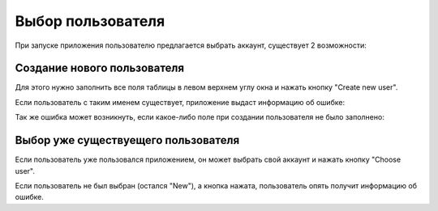 *********************
Выбор пользователя
*********************

При запуске приложения пользователю предлагается выбрать аккаунт, существует 2 возможности:

Создание нового пользователя
============================

Для этого нужно заполнить все поля таблицы в левом верхнем углу окна и нажать кнопку "Create new user".

.. image:: _static/new_user_info.png

Если пользователь с таким именем существует, приложение выдаст информацию об ошибке:

.. image:: _static/warning_username.png

Так же ошибка может возникнуть, если какое-либо поле при создании пользователя не было заполнено:

.. image:: _static/warning_weight.png

Выбор уже существуещего пользователя
====================================

Если пользователь уже пользовался приложением, он может выбрать свой аккаунт и нажать кнопку "Choose user".

.. image:: _static/choose_user.png

Если пользователь не был выбран (остался "New"), а кнопка нажата, пользователь опять получит информацию об ошибке.
   